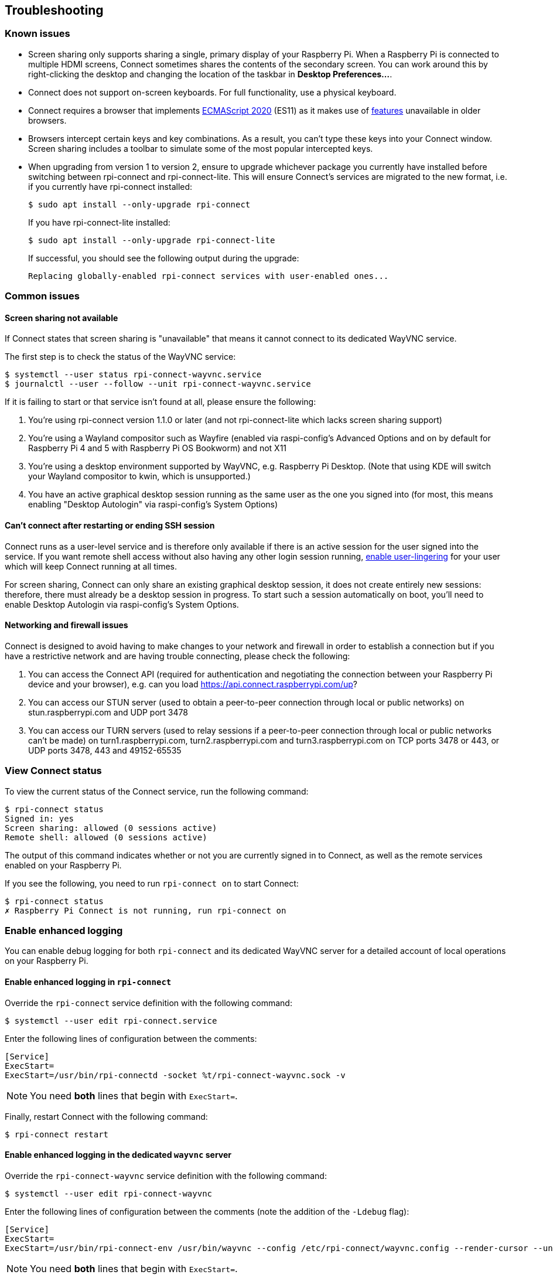 == Troubleshooting

=== Known issues

* Screen sharing only supports sharing a single, primary display of your Raspberry Pi. When a Raspberry Pi is connected to multiple HDMI screens, Connect sometimes shares the contents of the secondary screen. You can work around this by right-clicking the desktop and changing the location of the taskbar in **Desktop Preferences...**.

* Connect does not support on-screen keyboards. For full functionality, use a physical keyboard.

* Connect requires a browser that implements https://caniuse.com/?search=es2020[ECMAScript 2020] (ES11) as it makes use of https://caniuse.com/?feats=mdn-javascript_operators_optional_chaining,mdn-javascript_operators_nullish_coalescing,mdn-javascript_builtins_globalthis,es6-module-dynamic-import,bigint,mdn-javascript_builtins_promise_allsettled,mdn-javascript_builtins_string_matchall,mdn-javascript_statements_export_namespace,mdn-javascript_operators_import_meta[features] unavailable in older browsers.

* Browsers intercept certain keys and key combinations. As a result, you can't type these keys into your Connect window. Screen sharing includes a toolbar to simulate some of the most popular intercepted keys.

* When upgrading from version 1 to version 2, ensure to upgrade whichever package you currently have installed before switching between rpi-connect and rpi-connect-lite. This will ensure Connect's services are migrated to the new format, i.e. if you currently have rpi-connect installed:
+
[source,console]
----
$ sudo apt install --only-upgrade rpi-connect
----
+
If you have rpi-connect-lite installed:
+
[source,console]
----
$ sudo apt install --only-upgrade rpi-connect-lite
----
+
If successful, you should see the following output during the upgrade:
+
[source,console]
----
Replacing globally-enabled rpi-connect services with user-enabled ones...
----

=== Common issues

==== Screen sharing not available

If Connect states that screen sharing is "unavailable" that means it cannot connect to its dedicated WayVNC service.

The first step is to check the status of the WayVNC service:

[source,console]
----
$ systemctl --user status rpi-connect-wayvnc.service
$ journalctl --user --follow --unit rpi-connect-wayvnc.service
----

If it is failing to start or that service isn't found at all, please ensure the following:

. You're using rpi-connect version 1.1.0 or later (and not rpi-connect-lite which lacks screen sharing support)
. You're using a Wayland compositor such as Wayfire (enabled via raspi-config's Advanced Options and on by default for Raspberry Pi 4 and 5 with Raspberry Pi OS Bookworm) and not X11
. You're using a desktop environment supported by WayVNC, e.g. Raspberry Pi Desktop. (Note that using KDE will switch your Wayland compositor to kwin, which is unsupported.)
. You have an active graphical desktop session running as the same user as the one you signed into (for most, this means enabling "Desktop Autologin" via raspi-config's System Options)

==== Can't connect after restarting or ending SSH session

Connect runs as a user-level service and is therefore only available if there is an active session for the user signed into the service. If you want remote shell access without also having any other login session running, xref:connect.adoc#enable-remote-shell-at-all-times[enable user-lingering] for your user which will keep Connect running at all times.

For screen sharing, Connect can only share an existing graphical desktop session, it does not create entirely new sessions: therefore, there must already be a desktop session in progress. To start such a session automatically on boot, you'll need to enable Desktop Autologin via raspi-config's System Options.

==== Networking and firewall issues

Connect is designed to avoid having to make changes to your network and firewall in order to establish a connection but if you have a restrictive network and are having trouble connecting, please check the following:

. You can access the Connect API (required for authentication and negotiating the connection between your Raspberry Pi device and your browser), e.g. can you load https://api.connect.raspberrypi.com/up?
. You can access our STUN server (used to obtain a peer-to-peer connection through local or public networks) on stun.raspberrypi.com and UDP port 3478
. You can access our TURN servers (used to relay sessions if a peer-to-peer connection through local or public networks can't be made) on turn1.raspberrypi.com, turn2.raspberrypi.com and turn3.raspberrypi.com on TCP ports 3478 or 443, or UDP ports 3478, 443 and 49152-65535

=== View Connect status

To view the current status of the Connect service, run the following command:

[source,console]
----
$ rpi-connect status
Signed in: yes
Screen sharing: allowed (0 sessions active)
Remote shell: allowed (0 sessions active)
----

The output of this command indicates whether or not you are currently signed in to Connect, as well as the remote services enabled on your Raspberry Pi.

If you see the following, you need to run `rpi-connect on` to start Connect:

[source,console]
----
$ rpi-connect status
✗ Raspberry Pi Connect is not running, run rpi-connect on
----

=== Enable enhanced logging

You can enable debug logging for both `rpi-connect` and its dedicated WayVNC server for a detailed account of local operations on your Raspberry Pi.

==== Enable enhanced logging in `rpi-connect`

Override the `rpi-connect` service definition with the following command:

[source,console]
----
$ systemctl --user edit rpi-connect.service
----

Enter the following lines of configuration between the comments:

[source,bash]
----
[Service]
ExecStart=
ExecStart=/usr/bin/rpi-connectd -socket %t/rpi-connect-wayvnc.sock -v
----

NOTE: You need **both** lines that begin with `ExecStart=`.

Finally, restart Connect with the following command:

[source,console]
----
$ rpi-connect restart
----

==== Enable enhanced logging in the dedicated `wayvnc` server

Override the `rpi-connect-wayvnc` service definition with the following command:

[source,console]
----
$ systemctl --user edit rpi-connect-wayvnc
----

Enter the following lines of configuration between the comments (note the addition of the `-Ldebug` flag):

[source,bash]
----
[Service]
ExecStart=
ExecStart=/usr/bin/rpi-connect-env /usr/bin/wayvnc --config /etc/rpi-connect/wayvnc.config --render-cursor --unix-socket --socket=%t/rpi-connect-wayvnc-ctl.sock -Ldebug %t/rpi-connect-wayvnc.sock
----

NOTE: You need **both** lines that begin with `ExecStart=`.

Finally, restart Connect with the following command:

[source,console]
----
$ rpi-connect restart
----

=== View Connect logs

To view logs for the Connect service and its dedicated WayVNC server, run the following command:

[source,console]
----
$ journalctl --user --follow --unit rpi-connect.service --unit rpi-connect-wayvnc.service
----

